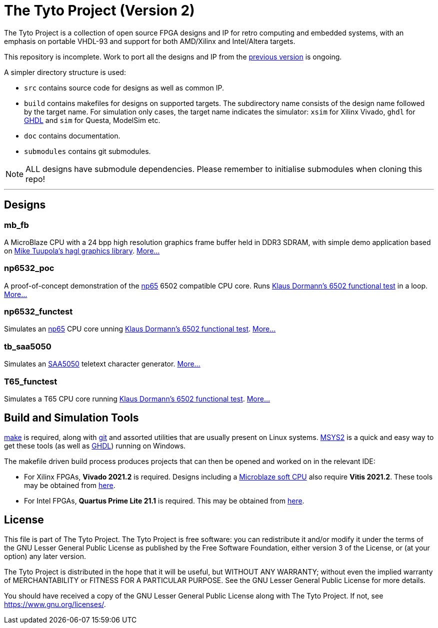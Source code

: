 = The Tyto Project (Version 2)

The Tyto Project is a collection of open source FPGA designs and IP for retro computing and embedded systems, with an emphasis on portable VHDL-93 and support for both AMD/Xilinx and Intel/Altera targets.

This repository is incomplete. Work to port all the designs and IP from the https://github.com/amb5l/tyto_project[previous version] is ongoing.

A simpler directory structure is used:

* `src` contains source code for designs as well as common IP.

* `build` contains makefiles for designs on supported targets. The subdirectory name consists of the design name followed by the target name. For simulation only cases, the target name indicates the simulator: `xsim` for Xilinx Vivado, `ghdl` for http://ghdl.free.fr/[GHDL] and `sim` for Questa, ModelSim etc.

* `doc` contains documentation.

* `submodules` contains git submodules.

NOTE: ALL designs have submodule dependencies. Please remember to initialise submodules when cloning this repo!

'''

== Designs

=== mb_fb

A MicroBlaze CPU with a 24 bpp high resolution graphics frame buffer held in DDR3 SDRAM, with simple demo application based on link:https://github.com/tuupola/hagl[Mike Tuupola's hagl graphics library]. <<./doc/designs/mb_fb/mb_fb.adoc#,More...>>

=== np6532_poc

A proof-of-concept demonstration of the <<doc/common/retro/np65/np65.adoc#,np65>> 6502 compatible CPU core. Runs https://github.com/Klaus2m5/6502_65C02_functional_tests[Klaus Dormann's 6502 functional test] in a loop. <<doc/designs/np6532_poc/np6532_poc.adoc#,More...>>

=== np6532_functest

Simulates an <<doc/common/retro/np65/np65.adoc#,np65>> CPU core unning https://github.com/Klaus2m5/6502_65C02_functional_tests[Klaus Dormann's 6502 functional test]. <<doc/designs/np6532_functest/np6532_functest.adoc#,More...>>

=== tb_saa5050

Simulates an https://en.wikipedia.org/wiki/Mullard_SAA5050[SAA5050] teletext character generator. <<doc/designs/tb_saa5050/tb_saa5050.adoc#,More...>>

=== T65_functest

Simulates a T65 CPU core running https://github.com/Klaus2m5/6502_65C02_functional_tests[Klaus Dormann's 6502 functional test]. <<doc/designs/T65_functest/T65_functest.adoc#,More...>>

== Build and Simulation Tools

https://www.gnu.org/software/make/[make] is required, along with https://en.wikipedia.org/wiki/Git[git] and assorted utilities that are usually present on Linux systems. <<doc/msys2.adoc#,MSYS2>> is a quick and easy way to get these tools (as well as http://ghdl.free.fr/[GHDL]) running on Windows.

The makefile driven build process produces projects that can then be opened and worked on in the relevant IDE:

* For Xilinx FPGAs, *Vivado 2021.2* is required. Designs including a https://en.wikipedia.org/wiki/MicroBlaze[Microblaze soft CPU] also require *Vitis 2021.2*. These tools may be obtained from https://www.xilinx.com/support/download.html[here].

* For Intel FPGAs, *Quartus Prime Lite 21.1* is required. This may be obtained from https://www.intel.co.uk/content/www/uk/en/software/programmable/quartus-prime/download.html[here].

== License

This file is part of The Tyto Project. The Tyto Project is free software: you can redistribute it and/or modify it under the terms of the GNU Lesser General Public License as published by the Free Software Foundation, either version 3 of the License, or (at your option) any later version.

The Tyto Project is distributed in the hope that it will be useful, but WITHOUT ANY WARRANTY; without even the implied warranty of MERCHANTABILITY or FITNESS FOR A PARTICULAR PURPOSE. See the GNU Lesser General Public License for more details.

You should have received a copy of the GNU Lesser General Public License along with The Tyto Project. If not, see https://www.gnu.org/licenses/.
